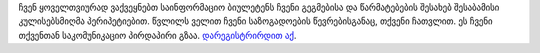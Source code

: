 ჩვენ ყოველთვიურად ვაქვეყნებთ საინფორმაციო ბიულეტენს ჩვენი გეგმებისა და წარმატებების შესახებ შესაბამისი კულისებსმიღმა პერიპეტიებით. წვლილს ველით ჩვენი საზოგადოების წევრებისგანაც, თქვენი ჩათვლით. ეს ჩვენი თქვენთან საკომუნიკაციო პირდაპირი გზაა. `დარეგისტრირდით აქ <https://listmonk.amikumu.com/subscription/form>`_.

